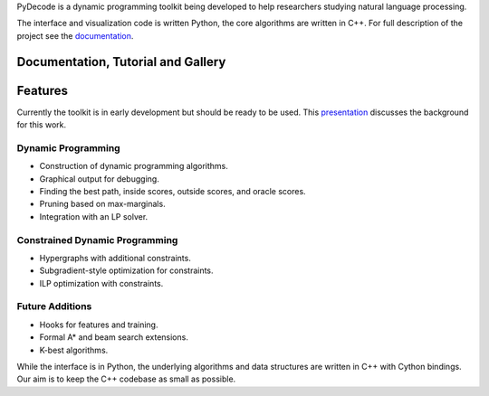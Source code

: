 
PyDecode is a dynamic programming toolkit being developed to help researchers studying natural language processing.

The interface and visualization code is written Python, the core algorithms are written in C++.
For full description of the project see the documentation_.

.. _documentation: http://pydecode.readthedocs.org/



.. image:: _images/parsing_9_0.png
   :width: 500 px
   :align: center


.. Motivation
.. -------------

.. We built this toolkit because:

.. * **Dynamic programming is hard** to get right and painful to debug.
.. * **Run-time efficiency** is crucial for many NLP tasks.
.. * **Extensions** to dynamic programming often require extensive extra programming.



Documentation, Tutorial and Gallery
----------------------

.. hlist::
   :columns: 2

   * documentation_
   * tutorial_
   * gallery_
   * api_


Features
-------------

Currently the toolkit is in early development but should be ready to be used.
This presentation_ discusses the background for this work.

.. _presentation: https://github.com/srush/PyDecode/raw/master/writing/slides/slides.pdf

Dynamic Programming
======================

* Construction of dynamic programming algorithms.
* Graphical output for debugging.
* Finding the best path, inside scores, outside scores, and oracle scores.
* Pruning based on max-marginals.
* Integration with an LP solver.

Constrained Dynamic Programming
===============================

* Hypergraphs with additional constraints.
* Subgradient-style optimization for constraints.
* ILP optimization with constraints.

Future Additions
===============================

* Hooks for features and training.
* Formal A* and beam search extensions.
* K-best algorithms.

While the interface is in Python, the underlying algorithms and data
structures are written in C++ with Cython bindings. Our aim is to keep
the C++ codebase as small as possible.


.. _gallery: http://pydecode.readthedocs.org/en/latest/notebooks/gallery.html
.. _tutorial: http://pydecode.readthedocs.org/en/latest/notebooks/tutorial.html
.. _api: http://pydecode.readthedocs.org/en/latest/notebooks/api.html
